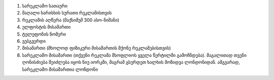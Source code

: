#. სარეკლამო სათაური
#. მაღალი ხარისხის სურათი რეკლამისთვის
#. რეკლამის აღწერა (მაქსიმუმ 300 ასო-ნიშანი)
#. ელფოსტის მისამართი
#. ტელეფონის ნომერი
#. ვებგვერდი
#. მისამართი (მხოლოდ ფიზიკური მისამართის მქონე რეკლამებისთვის)
#. სარეკლამო მისამართი (თქვენი რეკლამა მსოფლიოს ყველა წერტილში გამოჩნდება). მაგალითად თვენი ღონისძიება შეიძლება იყოს ნიუ იორკში, მაგრამ გსურდეთ ხალხის მოზიდვა ლონდონიდან. ამგვარად, სარეკლამო მისამართია ლონდონი
